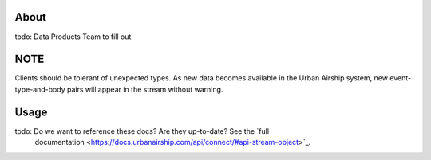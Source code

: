 
About
=====
todo:  Data Products Team to fill out

NOTE
====

Clients should be tolerant of unexpected types. As new data
becomes available in the Urban Airship system, new event-type-and-body
pairs will appear in the stream without warning.

Usage
=====

todo:  Do we want to reference these docs?  Are they up-to-date?  See the `full
 documentation <https://docs.urbanairship.com/api/connect/#api-stream-object>`_.